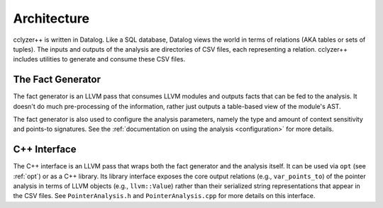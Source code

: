.. _architecture:

Architecture
============

cclyzer++ is written in Datalog. Like a SQL database, Datalog views the world in
terms of relations (AKA tables or sets of tuples). The inputs and outputs of
the analysis are directories of CSV files, each representing a relation.
cclyzer++ includes utilities to generate and consume these CSV files.

The Fact Generator
******************

The fact generator is an LLVM pass that consumes LLVM modules and outputs facts
that can be fed to the analysis. It doesn't do much pre-processing of the
information, rather just outputs a table-based view of the module's AST.

The fact generator is also used to configure the analysis parameters, namely the
type and amount of context sensitivity and points-to signatures. See the
:ref:`documentation on using the analysis <configuration>` for more
details.

.. _cpp:

C++ Interface
*************

The C++ interface is an LLVM pass that wraps both the fact generator and the
analysis itself. It can be used via ``opt`` (see :ref:`opt`) or as a C++
library. Its library interface exposes the core output relations (e.g.,
``var_points_to``) of the pointer analysis in terms of LLVM objects (e.g.,
``llvm::Value``) rather than their serialized string representations that appear
in the CSV files. See ``PointerAnalysis.h`` and ``PointerAnalysis.cpp`` for more
details on this interface.
